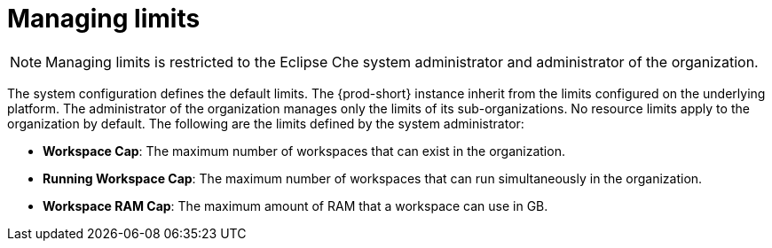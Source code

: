 // Module included in the following assemblies:
//
// assembly_using-organizations.adoc 

:context: managing-limits

[id="managing-limits_{context}"]
= Managing limits

[NOTE]
====
Managing limits is restricted to the Eclipse Che system administrator and administrator of the organization.
====

The system configuration defines the default limits. The {prod-short} instance inherit from the limits configured on the underlying platform. The administrator of the organization manages only the limits of its sub-organizations. No resource limits apply to the organization by default. The following are the limits defined by the system administrator:

* *Workspace Cap*: The maximum number of workspaces that can exist in the organization.
* *Running Workspace Cap*: The maximum number of workspaces that can run simultaneously in the organization. +
* *Workspace RAM Cap*: The maximum amount of RAM that a workspace can use in GB.
